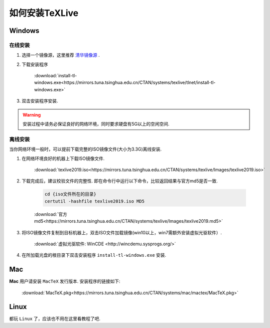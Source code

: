 .. _how_to_install_texlive:

##################
如何安装TeXLive
##################

==========
Windows
==========

在线安装
++++++++

1. 选择一个镜像源，这里推荐 `清华镜像源 <https://mirrors.tuna.tsinghua.edu.cn/CTAN/systems/texlive/>`_ .

2. 下载安装程序

    :download:`install-tl-windows.exe<https://mirrors.tuna.tsinghua.edu.cn/CTAN/systems/texlive/tlnet/install-tl-windows.exe>`

3. 双击安装程序安装.

.. warning::

    安装过程中请务必保证良好的网络环境，同时要求硬盘有5G以上的空闲空间.

离线安装
+++++++

当你网络环境一般时，可以提前下载完整的ISO镜像文件(大小为3.3G)离线安装.

1. 在网络环境良好的机器上下载ISO镜像文件.

    :download:`texlive2019.iso<https://mirrors.tuna.tsinghua.edu.cn/CTAN/systems/texlive/Images/texlive2019.iso>`

2. 下载完成后，建议校验文件的完整性. 即在命令行中运行以下命令，比较返回结果与官方md5是否一致.

    .. code-block:: cmd

        cd {iso文件所在的目录}
        certutil -hashfile texlive2019.iso MD5

    :download:`官方md5<https://mirrors.tuna.tsinghua.edu.cn/CTAN/systems/texlive/Images/texlive2019.md5>`

3. 将ISO镜像文件复制到目标机器上，双击ISO文件加载镜像(win10以上，win7需额外安装虚拟光驱软件）.

    :download:`虚拟光驱软件: WinCDE <http://wincdemu.sysprogs.org/>`

4. 在所加载光盘的根目录下双击安装程序 ``install-tl-windows.exe`` 安装.

==========
Mac
==========

**Mac** 用户请安装 ``MacTeX`` 发行版本. 安装程序的链接如下:

    :download:`MacTeX.pkg<https://mirrors.tuna.tsinghua.edu.cn/CTAN/systems/mac/mactex/MacTeX.pkg>`


==========
Linux
==========

都玩 ``Linux`` 了，应该也不用在这里看教程了吧.